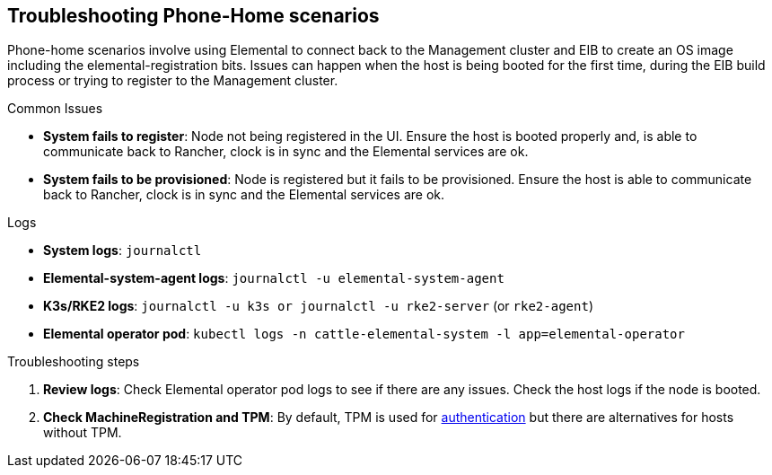 [#troubleshooting-phone-home-scenarios]
== Troubleshooting Phone-Home scenarios
:revdate: 2025-06-17
:page-revdate: {revdate}
:experimental:

ifdef::env-github[]
:imagesdir: ../images/
:tip-caption: :bulb:
:note-caption: :information_source:
:important-caption: :heavy_exclamation_mark:
:caution-caption: :fire:
:warning-caption: :warning:
endif::[]

Phone-home scenarios involve using Elemental to connect back to the Management cluster and EIB to create an OS image including the elemental-registration bits. Issues can happen when the host is being booted for the first time, during the EIB build process or trying to register to the Management cluster.

.Common Issues

* *System fails to register*: Node not being registered in the UI. Ensure the host is booted properly and, is able to communicate back to Rancher, clock is in sync and the Elemental services are ok.
* *System fails to be provisioned*: Node is registered but it fails to be provisioned. Ensure the host is able to communicate back to Rancher, clock is in sync and the Elemental services are ok.


.Logs

* *System logs*: `journalctl`
* *Elemental-system-agent  logs*: `journalctl -u elemental-system-agent`
* *K3s/RKE2 logs*: `journalctl -u k3s or journalctl -u rke2-server` (or `rke2-agent`)
* *Elemental operator pod*: `kubectl logs -n cattle-elemental-system -l app=elemental-operator` 

.Troubleshooting steps

. *Review logs*: Check Elemental operator pod logs to see if there are any issues. Check the host logs if the node is booted.

. *Check MachineRegistration and TPM*: By default, TPM is used for https://elemental.docs.rancher.com/authentication/[authentication] but there are alternatives for hosts without TPM.

